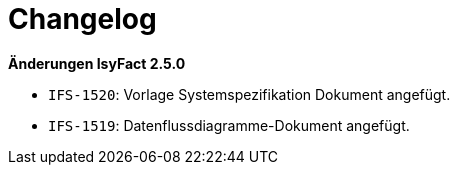 [[changelog]]
= Changelog

*Änderungen IsyFact 2.5.0*

// tag::release-2.5.0[]
- `IFS-1520`: Vorlage Systemspezifikation Dokument angefügt.
- `IFS-1519`: Datenflussdiagramme-Dokument angefügt.
// end::release-2.5.0[]

// *Änderungen IsyFact 2.4.0*

// tag::release-2.4.0[]

// end::release-2.4.0[]
